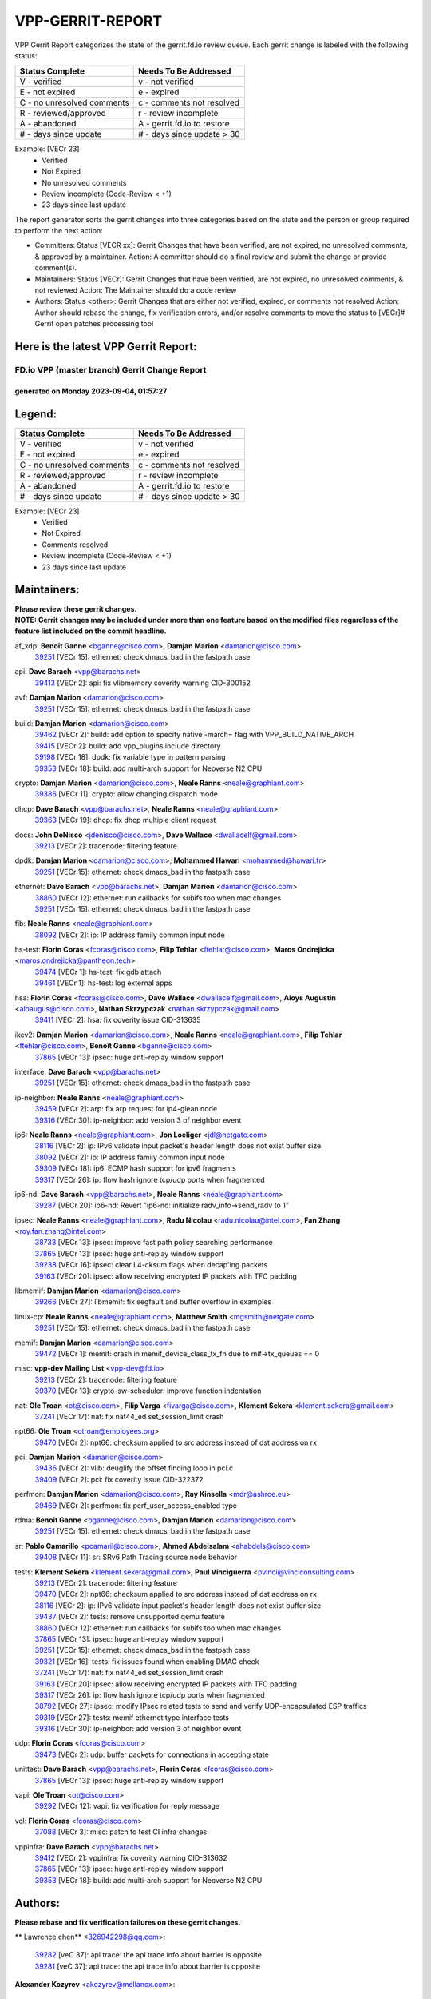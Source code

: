 #################
VPP-GERRIT-REPORT
#################

VPP Gerrit Report categorizes the state of the gerrit.fd.io review queue.  Each gerrit change is labeled with the following status:

========================== ===========================
Status Complete            Needs To Be Addressed
========================== ===========================
V - verified               v - not verified
E - not expired            e - expired
C - no unresolved comments c - comments not resolved
R - reviewed/approved      r - review incomplete
A - abandoned              A - gerrit.fd.io to restore
# - days since update      # - days since update > 30
========================== ===========================

Example: [VECr 23]
    - Verified
    - Not Expired
    - No unresolved comments
    - Review incomplete (Code-Review < +1)
    - 23 days since last update

The report generator sorts the gerrit changes into three categories based on the state and the person or group required to perform the next action:

- Committers:
  Status [VECR xx]: Gerrit Changes that have been verified, are not expired, no unresolved comments, & approved by a maintainer.
  Action: A committer should do a final review and submit the change or provide comment(s).

- Maintainers:
  Status [VECr]: Gerrit Changes that have been verified, are not expired, no unresolved comments, & not reviewed
  Action: The Maintainer should do a code review

- Authors:
  Status <other>: Gerrit Changes that are either not verified, expired, or comments not resolved
  Action: Author should rebase the change, fix verification errors, and/or resolve comments to move the status to [VECr]# Gerrit open patches processing tool

Here is the latest VPP Gerrit Report:
-------------------------------------

==============================================
FD.io VPP (master branch) Gerrit Change Report
==============================================
--------------------------------------------
generated on Monday 2023-09-04, 01:57:27
--------------------------------------------


Legend:
-------
========================== ===========================
Status Complete            Needs To Be Addressed
========================== ===========================
V - verified               v - not verified
E - not expired            e - expired
C - no unresolved comments c - comments not resolved
R - reviewed/approved      r - review incomplete
A - abandoned              A - gerrit.fd.io to restore
# - days since update      # - days since update > 30
========================== ===========================

Example: [VECr 23]
    - Verified
    - Not Expired
    - Comments resolved
    - Review incomplete (Code-Review < +1)
    - 23 days since last update


Maintainers:
------------
| **Please review these gerrit changes.**

| **NOTE: Gerrit changes may be included under more than one feature based on the modified files regardless of the feature list included on the commit headline.**

af_xdp: **Benoît Ganne** <bganne@cisco.com>, **Damjan Marion** <damarion@cisco.com>
  | `39251 <https:////gerrit.fd.io/r/c/vpp/+/39251>`_ [VECr 15]: ethernet: check dmacs_bad in the fastpath case

api: **Dave Barach** <vpp@barachs.net>
  | `39413 <https:////gerrit.fd.io/r/c/vpp/+/39413>`_ [VECr 2]: api: fix vlibmemory coverity warning CID-300152

avf: **Damjan Marion** <damarion@cisco.com>
  | `39251 <https:////gerrit.fd.io/r/c/vpp/+/39251>`_ [VECr 15]: ethernet: check dmacs_bad in the fastpath case

build: **Damjan Marion** <damarion@cisco.com>
  | `39462 <https:////gerrit.fd.io/r/c/vpp/+/39462>`_ [VECr 2]: build: add option to specify native -march= flag with VPP_BUILD_NATIVE_ARCH
  | `39415 <https:////gerrit.fd.io/r/c/vpp/+/39415>`_ [VECr 2]: build: add vpp_plugins include directory
  | `39198 <https:////gerrit.fd.io/r/c/vpp/+/39198>`_ [VECr 18]: dpdk: fix variable type in pattern parsing
  | `39353 <https:////gerrit.fd.io/r/c/vpp/+/39353>`_ [VECr 18]: build: add multi-arch support for Neoverse N2 CPU

crypto: **Damjan Marion** <damarion@cisco.com>, **Neale Ranns** <neale@graphiant.com>
  | `39386 <https:////gerrit.fd.io/r/c/vpp/+/39386>`_ [VECr 11]: crypto: allow changing dispatch mode

dhcp: **Dave Barach** <vpp@barachs.net>, **Neale Ranns** <neale@graphiant.com>
  | `39363 <https:////gerrit.fd.io/r/c/vpp/+/39363>`_ [VECr 19]: dhcp: fix dhcp multiple client request

docs: **John DeNisco** <jdenisco@cisco.com>, **Dave Wallace** <dwallacelf@gmail.com>
  | `39213 <https:////gerrit.fd.io/r/c/vpp/+/39213>`_ [VECr 2]: tracenode: filtering feature

dpdk: **Damjan Marion** <damarion@cisco.com>, **Mohammed Hawari** <mohammed@hawari.fr>
  | `39251 <https:////gerrit.fd.io/r/c/vpp/+/39251>`_ [VECr 15]: ethernet: check dmacs_bad in the fastpath case

ethernet: **Dave Barach** <vpp@barachs.net>, **Damjan Marion** <damarion@cisco.com>
  | `38860 <https:////gerrit.fd.io/r/c/vpp/+/38860>`_ [VECr 12]: ethernet: run callbacks for subifs too when mac changes
  | `39251 <https:////gerrit.fd.io/r/c/vpp/+/39251>`_ [VECr 15]: ethernet: check dmacs_bad in the fastpath case

fib: **Neale Ranns** <neale@graphiant.com>
  | `38092 <https:////gerrit.fd.io/r/c/vpp/+/38092>`_ [VECr 2]: ip: IP address family common input node

hs-test: **Florin Coras** <fcoras@cisco.com>, **Filip Tehlar** <ftehlar@cisco.com>, **Maros Ondrejicka** <maros.ondrejicka@pantheon.tech>
  | `39474 <https:////gerrit.fd.io/r/c/vpp/+/39474>`_ [VECr 1]: hs-test: fix gdb attach
  | `39461 <https:////gerrit.fd.io/r/c/vpp/+/39461>`_ [VECr 1]: hs-test: log external apps

hsa: **Florin Coras** <fcoras@cisco.com>, **Dave Wallace** <dwallacelf@gmail.com>, **Aloys Augustin** <aloaugus@cisco.com>, **Nathan Skrzypczak** <nathan.skrzypczak@gmail.com>
  | `39411 <https:////gerrit.fd.io/r/c/vpp/+/39411>`_ [VECr 2]: hsa: fix coverity issue CID-313635

ikev2: **Damjan Marion** <damarion@cisco.com>, **Neale Ranns** <neale@graphiant.com>, **Filip Tehlar** <ftehlar@cisco.com>, **Benoît Ganne** <bganne@cisco.com>
  | `37865 <https:////gerrit.fd.io/r/c/vpp/+/37865>`_ [VECr 13]: ipsec: huge anti-replay window support

interface: **Dave Barach** <vpp@barachs.net>
  | `39251 <https:////gerrit.fd.io/r/c/vpp/+/39251>`_ [VECr 15]: ethernet: check dmacs_bad in the fastpath case

ip-neighbor: **Neale Ranns** <neale@graphiant.com>
  | `39459 <https:////gerrit.fd.io/r/c/vpp/+/39459>`_ [VECr 2]: arp: fix arp request for ip4-glean node
  | `39316 <https:////gerrit.fd.io/r/c/vpp/+/39316>`_ [VECr 30]: ip-neighbor: add version 3 of neighbor event

ip6: **Neale Ranns** <neale@graphiant.com>, **Jon Loeliger** <jdl@netgate.com>
  | `38116 <https:////gerrit.fd.io/r/c/vpp/+/38116>`_ [VECr 2]: ip: IPv6 validate input packet's header length does not exist buffer size
  | `38092 <https:////gerrit.fd.io/r/c/vpp/+/38092>`_ [VECr 2]: ip: IP address family common input node
  | `39309 <https:////gerrit.fd.io/r/c/vpp/+/39309>`_ [VECr 18]: ip6: ECMP hash support for ipv6 fragments
  | `39317 <https:////gerrit.fd.io/r/c/vpp/+/39317>`_ [VECr 26]: ip: flow hash ignore tcp/udp ports when fragmented

ip6-nd: **Dave Barach** <vpp@barachs.net>, **Neale Ranns** <neale@graphiant.com>
  | `39287 <https:////gerrit.fd.io/r/c/vpp/+/39287>`_ [VECr 20]: ip6-nd: Revert "ip6-nd: initialize radv_info->send_radv to 1"

ipsec: **Neale Ranns** <neale@graphiant.com>, **Radu Nicolau** <radu.nicolau@intel.com>, **Fan Zhang** <roy.fan.zhang@intel.com>
  | `38733 <https:////gerrit.fd.io/r/c/vpp/+/38733>`_ [VECr 13]: ipsec: improve fast path policy searching performance
  | `37865 <https:////gerrit.fd.io/r/c/vpp/+/37865>`_ [VECr 13]: ipsec: huge anti-replay window support
  | `39238 <https:////gerrit.fd.io/r/c/vpp/+/39238>`_ [VECr 16]: ipsec: clear L4-cksum flags when decap'ing packets
  | `39163 <https:////gerrit.fd.io/r/c/vpp/+/39163>`_ [VECr 20]: ipsec: allow receiving encrypted IP packets with TFC padding

libmemif: **Damjan Marion** <damarion@cisco.com>
  | `39266 <https:////gerrit.fd.io/r/c/vpp/+/39266>`_ [VECr 27]: libmemif: fix segfault and buffer overflow in examples

linux-cp: **Neale Ranns** <neale@graphiant.com>, **Matthew Smith** <mgsmith@netgate.com>
  | `39251 <https:////gerrit.fd.io/r/c/vpp/+/39251>`_ [VECr 15]: ethernet: check dmacs_bad in the fastpath case

memif: **Damjan Marion** <damarion@cisco.com>
  | `39472 <https:////gerrit.fd.io/r/c/vpp/+/39472>`_ [VECr 1]: memif: crash in memif_device_class_tx_fn due to mif->tx_queues == 0

misc: **vpp-dev Mailing List** <vpp-dev@fd.io>
  | `39213 <https:////gerrit.fd.io/r/c/vpp/+/39213>`_ [VECr 2]: tracenode: filtering feature
  | `39370 <https:////gerrit.fd.io/r/c/vpp/+/39370>`_ [VECr 13]: crypto-sw-scheduler: improve function indentation

nat: **Ole Troan** <ot@cisco.com>, **Filip Varga** <fivarga@cisco.com>, **Klement Sekera** <klement.sekera@gmail.com>
  | `37241 <https:////gerrit.fd.io/r/c/vpp/+/37241>`_ [VECr 17]: nat: fix nat44_ed set_session_limit crash

npt66: **Ole Troan** <otroan@employees.org>
  | `39470 <https:////gerrit.fd.io/r/c/vpp/+/39470>`_ [VECr 2]: npt66: checksum applied to src address instead of dst address on rx

pci: **Damjan Marion** <damarion@cisco.com>
  | `39436 <https:////gerrit.fd.io/r/c/vpp/+/39436>`_ [VECr 2]: vlib: deuglify the offset finding loop in pci.c
  | `39409 <https:////gerrit.fd.io/r/c/vpp/+/39409>`_ [VECr 2]: pci: fix coverity issue CID-322372

perfmon: **Damjan Marion** <damarion@cisco.com>, **Ray Kinsella** <mdr@ashroe.eu>
  | `39469 <https:////gerrit.fd.io/r/c/vpp/+/39469>`_ [VECr 2]: perfmon: fix perf_user_access_enabled type

rdma: **Benoît Ganne** <bganne@cisco.com>, **Damjan Marion** <damarion@cisco.com>
  | `39251 <https:////gerrit.fd.io/r/c/vpp/+/39251>`_ [VECr 15]: ethernet: check dmacs_bad in the fastpath case

sr: **Pablo Camarillo** <pcamaril@cisco.com>, **Ahmed Abdelsalam** <ahabdels@cisco.com>
  | `39408 <https:////gerrit.fd.io/r/c/vpp/+/39408>`_ [VECr 11]: sr: SRv6 Path Tracing source node behavior

tests: **Klement Sekera** <klement.sekera@gmail.com>, **Paul Vinciguerra** <pvinci@vinciconsulting.com>
  | `39213 <https:////gerrit.fd.io/r/c/vpp/+/39213>`_ [VECr 2]: tracenode: filtering feature
  | `39470 <https:////gerrit.fd.io/r/c/vpp/+/39470>`_ [VECr 2]: npt66: checksum applied to src address instead of dst address on rx
  | `38116 <https:////gerrit.fd.io/r/c/vpp/+/38116>`_ [VECr 2]: ip: IPv6 validate input packet's header length does not exist buffer size
  | `39437 <https:////gerrit.fd.io/r/c/vpp/+/39437>`_ [VECr 2]: tests: remove unsupported qemu feature
  | `38860 <https:////gerrit.fd.io/r/c/vpp/+/38860>`_ [VECr 12]: ethernet: run callbacks for subifs too when mac changes
  | `37865 <https:////gerrit.fd.io/r/c/vpp/+/37865>`_ [VECr 13]: ipsec: huge anti-replay window support
  | `39251 <https:////gerrit.fd.io/r/c/vpp/+/39251>`_ [VECr 15]: ethernet: check dmacs_bad in the fastpath case
  | `39321 <https:////gerrit.fd.io/r/c/vpp/+/39321>`_ [VECr 16]: tests: fix issues found when enabling DMAC check
  | `37241 <https:////gerrit.fd.io/r/c/vpp/+/37241>`_ [VECr 17]: nat: fix nat44_ed set_session_limit crash
  | `39163 <https:////gerrit.fd.io/r/c/vpp/+/39163>`_ [VECr 20]: ipsec: allow receiving encrypted IP packets with TFC padding
  | `39317 <https:////gerrit.fd.io/r/c/vpp/+/39317>`_ [VECr 26]: ip: flow hash ignore tcp/udp ports when fragmented
  | `38792 <https:////gerrit.fd.io/r/c/vpp/+/38792>`_ [VECr 27]: ipsec: modify IPsec related tests to send and verify UDP-encapsulated ESP traffics
  | `39319 <https:////gerrit.fd.io/r/c/vpp/+/39319>`_ [VECr 27]: tests: memif ethernet type interface tests
  | `39316 <https:////gerrit.fd.io/r/c/vpp/+/39316>`_ [VECr 30]: ip-neighbor: add version 3 of neighbor event

udp: **Florin Coras** <fcoras@cisco.com>
  | `39473 <https:////gerrit.fd.io/r/c/vpp/+/39473>`_ [VECr 2]: udp: buffer packets for connections in accepting state

unittest: **Dave Barach** <vpp@barachs.net>, **Florin Coras** <fcoras@cisco.com>
  | `37865 <https:////gerrit.fd.io/r/c/vpp/+/37865>`_ [VECr 13]: ipsec: huge anti-replay window support

vapi: **Ole Troan** <ot@cisco.com>
  | `39292 <https:////gerrit.fd.io/r/c/vpp/+/39292>`_ [VECr 12]: vapi: fix verification for reply message

vcl: **Florin Coras** <fcoras@cisco.com>
  | `37088 <https:////gerrit.fd.io/r/c/vpp/+/37088>`_ [VECr 3]: misc: patch to test CI infra changes

vppinfra: **Dave Barach** <vpp@barachs.net>
  | `39412 <https:////gerrit.fd.io/r/c/vpp/+/39412>`_ [VECr 2]: vppinfra: fix coverity warning CID-313632
  | `37865 <https:////gerrit.fd.io/r/c/vpp/+/37865>`_ [VECr 13]: ipsec: huge anti-replay window support
  | `39353 <https:////gerrit.fd.io/r/c/vpp/+/39353>`_ [VECr 18]: build: add multi-arch support for Neoverse N2 CPU

Authors:
--------
**Please rebase and fix verification failures on these gerrit changes.**

** Lawrence chen** <326942298@qq.com>:

  | `39282 <https:////gerrit.fd.io/r/c/vpp/+/39282>`_ [veC 37]: api trace: the api trace info about barrier is opposite
  | `39281 <https:////gerrit.fd.io/r/c/vpp/+/39281>`_ [veC 37]: api trace: the api trace info about barrier is opposite

**Alexander Kozyrev** <akozyrev@mellanox.com>:

  | `39133 <https:////gerrit.fd.io/r/c/vpp/+/39133>`_ [vEc 16]: dpdk: add Mellanox ConnectX-7 support

**Alexander Skorichenko** <askorichenko@netgate.com>:

  | `37656 <https:////gerrit.fd.io/r/c/vpp/+/37656>`_ [VEc 2]: arp: fix arp request for ip4-glean node
  | `39220 <https:////gerrit.fd.io/r/c/vpp/+/39220>`_ [VeC 31]: linux-cp: Fix update on IPv4 routes
  | `39241 <https:////gerrit.fd.io/r/c/vpp/+/39241>`_ [VeC 44]: nsh: Fix plugin loading

**Andrew Yourtchenko** <ayourtch@gmail.com>:

  | `39144 <https:////gerrit.fd.io/r/c/vpp/+/39144>`_ [VeC 33]: sr: mark sr_policies_v2_details message as production
  | `39140 <https:////gerrit.fd.io/r/c/vpp/+/39140>`_ [VeC 33]: adl: stabilize the API
  | `39143 <https:////gerrit.fd.io/r/c/vpp/+/39143>`_ [VeC 33]: flow: mark API as production
  | `39142 <https:////gerrit.fd.io/r/c/vpp/+/39142>`_ [VeC 33]: wireguard: stabilize the API
  | `39141 <https:////gerrit.fd.io/r/c/vpp/+/39141>`_ [VeC 33]: crypto-sw-scheduler: stabilize the API
  | `38794 <https:////gerrit.fd.io/r/c/vpp/+/38794>`_ [veC 81]: TEST: remove IKEv2 tests
  | `38788 <https:////gerrit.fd.io/r/c/vpp/+/38788>`_ [veC 101]: TEST: blank out the SVM fifo tests
  | `38781 <https:////gerrit.fd.io/r/c/vpp/+/38781>`_ [veC 111]: TEST: remove the rdma mappings
  | `38567 <https:////gerrit.fd.io/r/c/vpp/+/38567>`_ [veC 159]: TEST: make test string a test crash, for testing

**Arthur de Kerhor** <arthurdekerhor@gmail.com>:

  | `32695 <https:////gerrit.fd.io/r/c/vpp/+/32695>`_ [VEc 26]: ip: add support for buffer offload metadata in ip midchain

**Damjan Marion** <dmarion@0xa5.net>:

  | `38819 <https:////gerrit.fd.io/r/c/vpp/+/38819>`_ [vEC 27]: ena: Amazon Elastic Network Adapter (ENA) native driver (experimental)
  | `38917 <https:////gerrit.fd.io/r/c/vpp/+/38917>`_ [Vec 95]: vlib: add vlib_buffer_is_chained() and use it where possible

**Daniel Beres** <dberes@cisco.com>:

  | `37953 <https:////gerrit.fd.io/r/c/vpp/+/37953>`_ [VeC 107]: libmemif: added tests

**Dastin Wilski** <dastin.wilski@gmail.com>:

  | `37835 <https:////gerrit.fd.io/r/c/vpp/+/37835>`_ [Vec 95]: crypto-ipsecmb: crypto_key prefetch and unrolling for aes-gcm

**Dave Wallace** <dwallacelf@gmail.com>:

  | `39410 <https:////gerrit.fd.io/r/c/vpp/+/39410>`_ [vEC 5]: vapi: fix coverity warnings

**Dzmitry Sautsa** <dzmitry.sautsa@nokia.com>:

  | `37296 <https:////gerrit.fd.io/r/c/vpp/+/37296>`_ [VeC 138]: dpdk: use adapter MTU in max_frame_size setting

**Filip Varga** <fivarga@cisco.com>:

  | `35903 <https:////gerrit.fd.io/r/c/vpp/+/35903>`_ [VeC 103]: nat: nat66 cli bug fix

**Florian Gavril** <gflorian@3nets.io>:

  | `39076 <https:////gerrit.fd.io/r/c/vpp/+/39076>`_ [VeC 76]: fib: Crash when specify a big prefix length from CLI.

**Florin Coras** <florin.coras@gmail.com>:

  | `39449 <https:////gerrit.fd.io/r/c/vpp/+/39449>`_ [vEC 2]: session: program rx events only if none are pending

**GaoChX** <chiso.gao@gmail.com>:

  | `37153 <https:////gerrit.fd.io/r/c/vpp/+/37153>`_ [VeC 116]: nat: nat44-ed get out2in workers failed for static mapping without port

**Liangxing Wang** <liangxing.wang@arm.com>:

  | `39095 <https:////gerrit.fd.io/r/c/vpp/+/39095>`_ [Vec 38]: memif: use VPP cache line size macro instead of hard coded 64 bytes

**Maros Ondrejicka** <mondreji@cisco.com>:

  | `38461 <https:////gerrit.fd.io/r/c/vpp/+/38461>`_ [VeC 171]: nat: fix address resolution

**Miklos Tirpak** <miklos.tirpak@gmail.com>:

  | `36021 <https:////gerrit.fd.io/r/c/vpp/+/36021>`_ [VeC 156]: nat: fix tcp session reopen in nat44-ed

**Mohsin Kazmi** <sykazmi@cisco.com>:

  | `39146 <https:////gerrit.fd.io/r/c/vpp/+/39146>`_ [vEC 2]: geneve: add support for layer 3
  | `36725 <https:////gerrit.fd.io/r/c/vpp/+/36725>`_ [VEc 3]: virtio: add support for tx-queue-size

**Neale Ranns** <neale@graphiant.com>:

  | `38095 <https:////gerrit.fd.io/r/c/vpp/+/38095>`_ [vEC 2]: ip: Set the buffer error in ip6-input

**Ole Troan** <otroan@employees.org>:

  | `39458 <https:////gerrit.fd.io/r/c/vpp/+/39458>`_ [VEc 2]: arping: api to return responder mac address
  | `39471 <https:////gerrit.fd.io/r/c/vpp/+/39471>`_ [vEC 2]: npt66: make plugin default disabled

**Piotr Bronowski** <piotrx.bronowski@intel.com>:

  | `38409 <https:////gerrit.fd.io/r/c/vpp/+/38409>`_ [veC 39]: ipsec: introduce function esp_prepare_packet_for_enc
  | `38407 <https:////gerrit.fd.io/r/c/vpp/+/38407>`_ [Vec 116]: ipsec: esp_encrypt prefetch and unroll - introduce new types
  | `38410 <https:////gerrit.fd.io/r/c/vpp/+/38410>`_ [VeC 179]: ipsec: esp_encrypt prefetch and unroll

**Rune Jensen** <runeerle@wgtwo.com>:

  | `38573 <https:////gerrit.fd.io/r/c/vpp/+/38573>`_ [vEC 23]: gtpu: support non-G-PDU packets and PDU Session

**Simon Zolin** <steelum@gmail.com>:

  | `38850 <https:////gerrit.fd.io/r/c/vpp/+/38850>`_ [VeC 102]: fib: don't leave default 'dpo-drop' rule after 'sr steer'

**Stanislav Zaikin** <zstaseg@gmail.com>:

  | `39305 <https:////gerrit.fd.io/r/c/vpp/+/39305>`_ [VeC 33]: interface: check sw_if_index more thoroughly
  | `39121 <https:////gerrit.fd.io/r/c/vpp/+/39121>`_ [VeC 34]: dpdk: create and remove interface in runtime
  | `38456 <https:////gerrit.fd.io/r/c/vpp/+/38456>`_ [VeC 125]: linux-cp: auto select tap id when creating lcp pair

**Sylvain C** <sylvain.cadilhac@freepro.com>:

  | `39294 <https:////gerrit.fd.io/r/c/vpp/+/39294>`_ [veC 37]: api: ip - set punt reason max length to fix VAPI generation

**Takeru Hayasaka** <hayatake396@gmail.com>:

  | `37628 <https:////gerrit.fd.io/r/c/vpp/+/37628>`_ [VeC 39]: srv6-mobile: Implement SRv6 mobile API funcs

**Ted Chen** <znscnchen@gmail.com>:

  | `39062 <https:////gerrit.fd.io/r/c/vpp/+/39062>`_ [veC 80]: ethernet: fix fastpath does not drop the packet with incorrect destination MAC

**Vladislav Grishenko** <themiron@mail.ru>:

  | `38245 <https:////gerrit.fd.io/r/c/vpp/+/38245>`_ [Vec 143]: mpls: fix possible crashes on tunnel create/delete
  | `38521 <https:////gerrit.fd.io/r/c/vpp/+/38521>`_ [VeC 156]: nat: improve nat44-ed outside address distribution
  | `38525 <https:////gerrit.fd.io/r/c/vpp/+/38525>`_ [VeC 167]: api: fix mp-safe mark for some messages and add more
  | `38524 <https:////gerrit.fd.io/r/c/vpp/+/38524>`_ [VeC 169]: fib: fix interface resolve from unlinked fib entries
  | `38515 <https:////gerrit.fd.io/r/c/vpp/+/38515>`_ [VeC 169]: fib: fix freed mpls label disposition dpo access

**Vratko Polak** <vrpolak@cisco.com>:

  | `39315 <https:////gerrit.fd.io/r/c/vpp/+/39315>`_ [VEc 16]: vppapigen: recognize also _event as to_network
  | `38797 <https:////gerrit.fd.io/r/c/vpp/+/38797>`_ [VeC 104]: ip: make running_fragment_id thread safe

**Xiaoming Jiang** <jiangxiaoming@outlook.com>:

  | `38871 <https:////gerrit.fd.io/r/c/vpp/+/38871>`_ [VeC 102]: nsh: fix plugin load failed due to undefined symbol: gre4_input_node
  | `38742 <https:////gerrit.fd.io/r/c/vpp/+/38742>`_ [veC 128]: linux-cp: fix compiler error with libnl 3.2.x
  | `38728 <https:////gerrit.fd.io/r/c/vpp/+/38728>`_ [veC 130]: ipsec: remove redundant match in ipsec4-input-feature with decrypted esp/ah packet
  | `38535 <https:////gerrit.fd.io/r/c/vpp/+/38535>`_ [VeC 165]: ipsec: fix non-esp packet may be matched as esp packet if flow cache enabled
  | `38500 <https:////gerrit.fd.io/r/c/vpp/+/38500>`_ [VeC 170]: ipsec: missing linear search when flow cache search failed

**Xinyao Cai** <xinyao.cai@intel.com>:

  | `38304 <https:////gerrit.fd.io/r/c/vpp/+/38304>`_ [VeC 31]: interface dpdk avf: introducing setting RSS hash key feature
  | `38901 <https:////gerrit.fd.io/r/c/vpp/+/38901>`_ [VeC 90]: flow dpdk avf: add support for using l2tpv3 as RSS type
  | `38876 <https:////gerrit.fd.io/r/c/vpp/+/38876>`_ [VeC 101]: dpdk: revert "flow dpdk: introduce IP in IP support for flow"

**Yahui Chen** <goodluckwillcomesoon@gmail.com>:

  | `37653 <https:////gerrit.fd.io/r/c/vpp/+/37653>`_ [VEc 2]: af_xdp: optimizing send performance

**dengfeng liu** <liudf0716@gmail.com>:

  | `39228 <https:////gerrit.fd.io/r/c/vpp/+/39228>`_ [VeC 49]: ipsec: should use praddr_ instead of pladdr_
  | `39229 <https:////gerrit.fd.io/r/c/vpp/+/39229>`_ [VeC 49]: ipsec: delete redundant code

**hui zhang** <zhanghui1715@gmail.com>:

  | `38451 <https:////gerrit.fd.io/r/c/vpp/+/38451>`_ [veC 101]: vrrp: dump vrrp vr peer

**mahdi varasteh** <mahdy.varasteh@gmail.com>:

  | `36726 <https:////gerrit.fd.io/r/c/vpp/+/36726>`_ [veC 156]: nat: add local addresses correctly in nat lb static mapping

**ranjan raj** <ranjanx.raj@intel.com>:

  | `39224 <https:////gerrit.fd.io/r/c/vpp/+/39224>`_ [VEc 11]: crypto-ipsecmb: bump intel-ipsec-mb version to 1.4

**vinay tripathi** <vinayx.tripathi@intel.com>:

  | `38793 <https:////gerrit.fd.io/r/c/vpp/+/38793>`_ [Vec 65]: ipsec: separate UDP and UDP-encapsulated ESP packet processing
  | `38791 <https:////gerrit.fd.io/r/c/vpp/+/38791>`_ [VeC 73]: ipsec: move udp/esp packet processing in the inline function ipsec_udp_encap_esp_packet_process

Legend:
-------
========================== ===========================
Status Complete            Needs To Be Addressed
========================== ===========================
V - verified               v - not verified
E - not expired            e - expired
C - no unresolved comments c - comments not resolved
R - reviewed/approved      r - review incomplete
A - abandoned              A - gerrit.fd.io to restore
# - days since update      # - days since update > 30
========================== ===========================

Example: [VECr 23]
    - Verified
    - Not Expired
    - Comments resolved
    - Review incomplete (Code-Review < +1)
    - 23 days since last update


Statistics:
-----------
================ ===
Patches assigned
================ ===
authors          68
maintainers      41
committers       0
abandoned        0
================ ===

